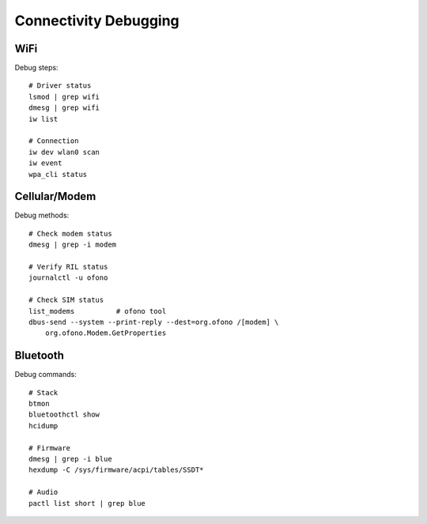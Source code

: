 Connectivity Debugging
======================

WiFi
----
Debug steps::

    # Driver status
    lsmod | grep wifi
    dmesg | grep wifi
    iw list
    
    # Connection
    iw dev wlan0 scan
    iw event
    wpa_cli status

Cellular/Modem
--------------
Debug methods::

    # Check modem status
    dmesg | grep -i modem
    
    # Verify RIL status
    journalctl -u ofono
    
    # Check SIM status
    list_modems          # ofono tool
    dbus-send --system --print-reply --dest=org.ofono /[modem] \
        org.ofono.Modem.GetProperties

Bluetooth
---------
Debug commands::

    # Stack
    btmon
    bluetoothctl show
    hcidump
    
    # Firmware
    dmesg | grep -i blue
    hexdump -C /sys/firmware/acpi/tables/SSDT*
    
    # Audio
    pactl list short | grep blue